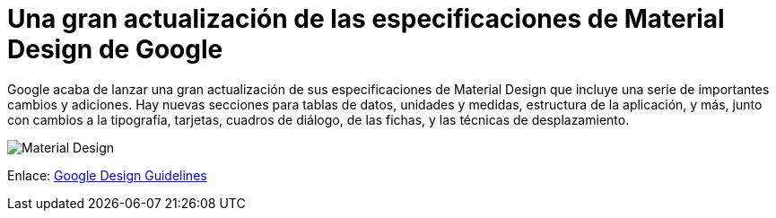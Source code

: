 = Una gran actualización de las especificaciones de Material Design de Google

Google acaba de lanzar una gran actualización de sus especificaciones de Material Design que incluye una serie de importantes cambios y adiciones. Hay nuevas secciones para tablas de datos, unidades y medidas, estructura de la aplicación, y más, junto con cambios a la tipografía, tarjetas, cuadros de diálogo, de las fichas, y las técnicas de desplazamiento.

image:http://i.imgur.com/xDBO9dZ.png[Material Design, align=center]

Enlace: http://bit.ly/1IOBKcd[Google Design Guidelines]